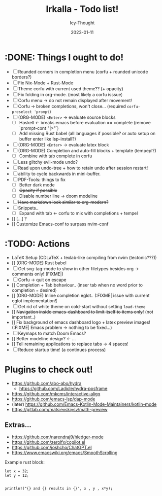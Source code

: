 #+TITLE:    Irkalla - Todo list!
#+AUTHOR:   Icy-Thought
#+DATE:     2023-01-11

* :DONE: Things I ought to do!
- [-] Rounded corners in completion menu (corfu + rounded unicode borders?)
- [-] Fix Nix-Mode + Rust-Mode
- [-] Theme corfu with current used theme?? (+ opacity)
- [-] Fix folding in org-mode. (most likely a corfu isssue)
- [-] Corfu menu -> do not remain displayed after movement!
- [-] Corfu -> broken completions, won't close... (required ~corfu-preselect 'prompt~)
- [-] (ORG-MODE) =<Enter>= -> evaluate source blocks
  - [-] Haskell <- breaks emacs before evaluation == complete (remove `prompt-cont "|>"`)
  - [-] Add missing Rust babel (all languages if possible? or auto setup on buffer enter like lsp-install?)
- [-] (ORG-MODE) =<Enter>= -> evaluate latex block
- [-] (ORG-MODE) Completion and auto-fill blocks + template (tempepl?)
  - [-] Combine with tab complete in corfu
- [-] Less glitchy evil-mode undo?
- [-] Read upon undo-tree + how to retain undo after session restart!
- [-] ability to cycle backwards in mini-buffer.
- [-] PDF-Tools: things to fix
  - [-] Better dark mode
  - [-] +Opacity if possible+
  - [-] Disable number line -> doom modeline
- [-] +Have markdown look similar to org-modern?+
- [-] Snippets..
  - [-] Expand with tab <- corfu to mix with completions + tempel
- [] [...] ?
- [] Customize Emacs-conf to surpass nvim-conf

* :TODO: Actions
- LaTeX Setup (CDLaTeX + texlab-like compiling from nvim (tectonic???))
- [] (ORG-MODE) Rust babel
- [-] Get svg-tag-mode to show in other filetypes besides org -> comments only! (FIXME|)
- [-] Corfu -> quit on escape
- [] Completion + Tab behaviour.. (inser tab when no word prior to completion = desired)
- [] (ORG-MODE) Inline completion eglot.. (:FIXME| issue with current eglot implementation!)
- [-] Get rid of white theme on cold-start without setting =load-theme=
- [] +Navigation inside emacs-dashboard to limit itself to items only!+ (not important..)
- [] Fix background of emacs dashboard logo + latex preview images! (:FIXME| Emacs problem -> nothing to be fixed...)
- [-] Keymaps to match Doom Emacs?
- [] Better modeline design? <- ...
- [] Tell remaining applications to replace tabs -> 4 spaces!
- [-] Reduce startup time! (a continues process)

* Plugins to check out!
  - https://github.com/abo-abo/hydra
    - https://github.com/Ladicle/hydra-posframe
  - https://github.com/mkcms/interactive-align
  - https://github.com/emacs-lsp/dap-mode
  - (later) https://github.com/Emacs-Kotlin-Mode-Maintainers/kotlin-mode
  - https://gitlab.com/matsievskiysv/math-preview

** Extras...
  - https://github.com/narendraj9/hledger-mode
  - https://github.com/zerolfx/copilot.el
  - https://github.com/joshcho/ChatGPT.el
  - https://www.emacswiki.org/emacs/SmoothScrolling

Example rust block:
#+begin_src rustic :async
let x = 32;
let y = 12;


println!("{} and {} results in {}", x , y , x*y);
#+end_src

#+RESULTS:
: error: Could not compile `cargoPTcCqn`.
